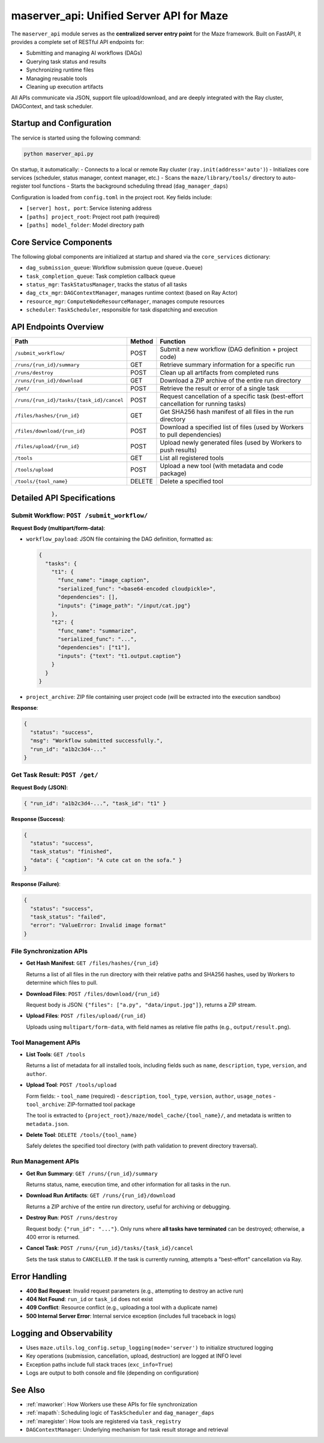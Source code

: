 .. _maserver_api:

maserver_api: Unified Server API for Maze
=========================================

The ``maserver_api`` module serves as the **centralized server entry point** for the Maze framework. Built on FastAPI, it provides a complete set of RESTful API endpoints for:

- Submitting and managing AI workflows (DAGs)
- Querying task status and results
- Synchronizing runtime files
- Managing reusable tools
- Cleaning up execution artifacts

All APIs communicate via JSON, support file upload/download, and are deeply integrated with the Ray cluster, DAGContext, and task scheduler.

Startup and Configuration
-------------------------

The service is started using the following command:

.. code-block:: bash

    python maserver_api.py

On startup, it automatically:
- Connects to a local or remote Ray cluster (``ray.init(address='auto')``)
- Initializes core services (scheduler, status manager, context manager, etc.)
- Scans the ``maze/library/tools/`` directory to auto-register tool functions
- Starts the background scheduling thread (``dag_manager_daps``)

Configuration is loaded from ``config.toml`` in the project root. Key fields include:

- ``[server] host, port``: Service listening address
- ``[paths] project_root``: Project root path (required)
- ``[paths] model_folder``: Model directory path

Core Service Components
-----------------------

The following global components are initialized at startup and shared via the ``core_services`` dictionary:

- ``dag_submission_queue``: Workflow submission queue (``queue.Queue``)
- ``task_completion_queue``: Task completion callback queue
- ``status_mgr``: ``TaskStatusManager``, tracks the status of all tasks
- ``dag_ctx_mgr``: ``DAGContextManager``, manages runtime context (based on Ray Actor)
- ``resource_mgr``: ``ComputeNodeResourceManager``, manages compute resources
- ``scheduler``: ``TaskScheduler``, responsible for task dispatching and execution

API Endpoints Overview
----------------------

.. list-table::
   :header-rows: 1

   * - Path
     - Method
     - Function
   * - ``/submit_workflow/``
     - POST
     - Submit a new workflow (DAG definition + project code)
   * - ``/runs/{run_id}/summary``
     - GET
     - Retrieve summary information for a specific run
   * - ``/runs/destroy``
     - POST
     - Clean up all artifacts from completed runs
   * - ``/runs/{run_id}/download``
     - GET
     - Download a ZIP archive of the entire run directory
   * - ``/get/``
     - POST
     - Retrieve the result or error of a single task
   * - ``/runs/{run_id}/tasks/{task_id}/cancel``
     - POST
     - Request cancellation of a specific task (best-effort cancellation for running tasks)
   * - ``/files/hashes/{run_id}``
     - GET
     - Get SHA256 hash manifest of all files in the run directory
   * - ``/files/download/{run_id}``
     - POST
     - Download a specified list of files (used by Workers to pull dependencies)
   * - ``/files/upload/{run_id}``
     - POST
     - Upload newly generated files (used by Workers to push results)
   * - ``/tools``
     - GET
     - List all registered tools
   * - ``/tools/upload``
     - POST
     - Upload a new tool (with metadata and code package)
   * - ``/tools/{tool_name}``
     - DELETE
     - Delete a specified tool

Detailed API Specifications
---------------------------

Submit Workflow: ``POST /submit_workflow/``
~~~~~~~~~~~~~~~~~~~~~~~~~~~~~~~~~~~~~~~~~~~

**Request Body (multipart/form-data)**:

- ``workflow_payload``: JSON file containing the DAG definition, formatted as:

  .. code-block:: json

    {
      "tasks": {
        "t1": {
          "func_name": "image_caption",
          "serialized_func": "<base64-encoded cloudpickle>",
          "dependencies": [],
          "inputs": {"image_path": "/input/cat.jpg"}
        },
        "t2": {
          "func_name": "summarize",
          "serialized_func": "...",
          "dependencies": ["t1"],
          "inputs": {"text": "t1.output.caption"}
        }
      }
    }

- ``project_archive``: ZIP file containing user project code (will be extracted into the execution sandbox)

**Response**:

.. code-block:: json

    {
      "status": "success",
      "msg": "Workflow submitted successfully.",
      "run_id": "a1b2c3d4-..."
    }

Get Task Result: ``POST /get/``
~~~~~~~~~~~~~~~~~~~~~~~~~~~~~~~

**Request Body (JSON)**:

.. code-block:: json

    { "run_id": "a1b2c3d4-...", "task_id": "t1" }

**Response (Success)**:

.. code-block:: json

    {
      "status": "success",
      "task_status": "finished",
      "data": { "caption": "A cute cat on the sofa." }
    }

**Response (Failure)**:

.. code-block:: json

    {
      "status": "success",
      "task_status": "failed",
      "error": "ValueError: Invalid image format"
    }

File Synchronization APIs
~~~~~~~~~~~~~~~~~~~~~~~~~

- **Get Hash Manifest**: ``GET /files/hashes/{run_id}``

  Returns a list of all files in the run directory with their relative paths and SHA256 hashes, used by Workers to determine which files to pull.

- **Download Files**: ``POST /files/download/{run_id}``

  Request body is JSON: ``{"files": ["a.py", "data/input.jpg"]}``, returns a ZIP stream.

- **Upload Files**: ``POST /files/upload/{run_id}``

  Uploads using ``multipart/form-data``, with field names as relative file paths (e.g., ``output/result.png``).

Tool Management APIs
~~~~~~~~~~~~~~~~~~~~

- **List Tools**: ``GET /tools``

  Returns a list of metadata for all installed tools, including fields such as ``name``, ``description``, ``type``, ``version``, and ``author``.

- **Upload Tool**: ``POST /tools/upload``

  Form fields:
  - ``tool_name`` (required)
  - ``description``, ``tool_type``, ``version``, ``author``, ``usage_notes``
  - ``tool_archive``: ZIP-formatted tool package

  The tool is extracted to ``{project_root}/maze/model_cache/{tool_name}/``, and metadata is written to ``metadata.json``.

- **Delete Tool**: ``DELETE /tools/{tool_name}``

  Safely deletes the specified tool directory (with path validation to prevent directory traversal).

Run Management APIs
~~~~~~~~~~~~~~~~~~~

- **Get Run Summary**: ``GET /runs/{run_id}/summary``

  Returns status, name, execution time, and other information for all tasks in the run.

- **Download Run Artifacts**: ``GET /runs/{run_id}/download``

  Returns a ZIP archive of the entire run directory, useful for archiving or debugging.

- **Destroy Run**: ``POST /runs/destroy``

  Request body: ``{"run_id": "..."}``. Only runs where **all tasks have terminated** can be destroyed; otherwise, a 400 error is returned.

- **Cancel Task**: ``POST /runs/{run_id}/tasks/{task_id}/cancel``

  Sets the task status to ``CANCELLED``. If the task is currently running, attempts a "best-effort" cancellation via Ray.

Error Handling
--------------

- **400 Bad Request**: Invalid request parameters (e.g., attempting to destroy an active run)
- **404 Not Found**: ``run_id`` or ``task_id`` does not exist
- **409 Conflict**: Resource conflict (e.g., uploading a tool with a duplicate name)
- **500 Internal Server Error**: Internal service exception (includes full traceback in logs)

Logging and Observability
-------------------------

- Uses ``maze.utils.log_config.setup_logging(mode='server')`` to initialize structured logging
- Key operations (submission, cancellation, upload, destruction) are logged at INFO level
- Exception paths include full stack traces (``exc_info=True``)
- Logs are output to both console and file (depending on configuration)

See Also
--------

- :ref:`maworker`: How Workers use these APIs for file synchronization
- :ref:`mapath`: Scheduling logic of ``TaskScheduler`` and ``dag_manager_daps``
- :ref:`maregister`: How tools are registered via ``task_registry``
- ``DAGContextManager``: Underlying mechanism for task result storage and retrieval